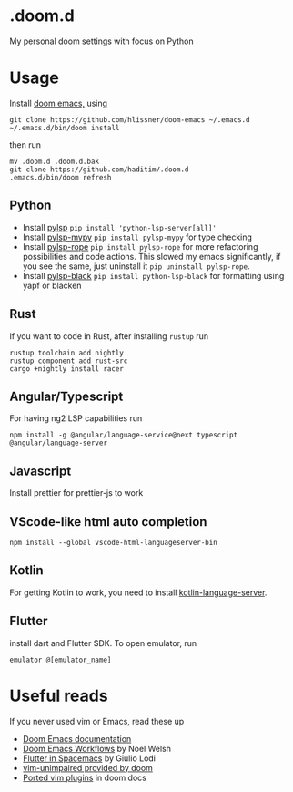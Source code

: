 * .doom.d
My personal doom settings with focus on Python
* Usage
Install [[https://github.com/hlissner/doom-emacs][doom emacs,]] using
#+BEGIN_SRC shell
git clone https://github.com/hlissner/doom-emacs ~/.emacs.d
~/.emacs.d/bin/doom install
#+END_SRC
then run
#+BEGIN_SRC shell
mv .doom.d .doom.d.bak
git clone https://github.com/haditim/.doom.d
.emacs.d/bin/doom refresh
#+END_SRC

** Python
- Install [[https://github.com/python-lsp/python-lsp-server][pylsp]] ~pip install 'python-lsp-server[all]'~
- Install [[https://github.com/Richardk2n/pylsp-mypy][pylsp-mypy]] ~pip install pylsp-mypy~ for type checking
- Install [[https://github.com/python-rope/pylsp-rope][pylsp-rope]] ~pip install pylsp-rope~ for more refactoring possibilities and code actions. This slowed my emacs significantly, if you see the same, just uninstall it ~pip uninstall pylsp-rope~.
- Install [[https://github.com/python-lsp/python-lsp-black][pylsp-black]] ~pip install python-lsp-black~ for formatting using yapf or blacken

** Rust
If you want to code in Rust, after installing ~rustup~ run
#+BEGIN_SRC shell
rustup toolchain add nightly
rustup component add rust-src
cargo +nightly install racer
#+END_SRC
** Angular/Typescript
For having ng2 LSP capabilities run
#+BEGIN_SRC shell
npm install -g @angular/language-service@next typescript  @angular/language-server
#+END_SRC
** Javascript
Install prettier for prettier-js to work
** VScode-like html auto completion
#+BEGIN_SRC shell
npm install --global vscode-html-languageserver-bin
#+END_SRC
** Kotlin
For getting Kotlin to work, you need to install [[https://github.com/fwcd/kotlin-language-server][kotlin-language-server]].
** Flutter
install dart and Flutter SDK. To open emulator, run
#+BEGIN_SRC shell
emulator @[emulator_name]
#+END_SRC
* Useful reads
If you never used vim or Emacs, read these up
- [[https://github.com/hlissner/doom-emacs/blob/develop/docs/index.org][Doom Emacs documentation]]
- [[https://noelwelsh.com/posts/2019-01-10-doom-emacs.html][Doom Emacs Workflows]] by Noel Welsh
- [[https://giuliolodi.dev/blog/2019-05-06-flutter-on-spacemacs/][Flutter in Spacemacs]] by Giulio Lodi
- [[https://github.com/hlissner/doom-emacs/blob/develop/modules/editor/evil/config.el#L413-L460][vim-unimpaired provided by doom]]
- [[https://github.com/hlissner/doom-emacs/blob/develop/modules/editor/evil/README.org#ported-vim-plugins][Ported vim plugins]] in doom docs
